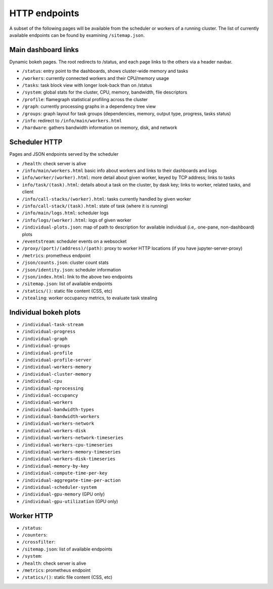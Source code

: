 HTTP endpoints
==============

A subset of the following pages will be available from the scheduler or
workers of a running cluster. The list of currently available endpoints can
be found by examining ``/sitemap.json``.


Main dashboard links
--------------------


Dynamic bokeh pages. The root redirects to /status, and each page links to the
others via a header navbar.

- ``/status``: entry point to the dashboards, shows cluster-wide memory and tasks
- ``/workers``: currently connected workers and their CPU/memory usage
- ``/tasks``: task block view with longer look-back than on /status
- ``/system``: global stats for the cluster, CPU, memory, bandwidth, file descriptors
- ``/profile``: flamegraph statistical profiling across the cluster
- ``/graph``: currently processing graphs in a dependency tree view
- ``/groups``: graph layout for task groups (dependencies, memory, output type, progress, tasks status)
- ``/info``: redirect to ``/info/main/workers.html``
- ``/hardware``: gathers bandwidth information on memory, disk, and network

Scheduler HTTP
--------------

Pages and JSON endpoints served by the scheduler

- ``/health``: check server is alive
- ``/info/main/workers.html`` basic info about workers and links to their dashboards and logs
- ``info/worker/(worker).html``: more detail about given worker, keyed by TCP address; links to tasks
- ``info/task/(task).html``: details about a task on the cluster, by dask key; links to worker,
  related tasks, and client
- ``/info/call-stacks/(worker).html``: tasks currently handled by given worker
- ``/info/call-stack/(task).html``: state of task (where it is running)
- ``/info/main/logs.html``: scheduler logs
- ``/info/logs/(worker).html``: logs of given worker
- ``/individual-plots.json``: map of path to description for available individual
  (i.e,. one-pane, non-dashboard) plots
- ``/eventstream``: scheduler events on a websocket
- ``/proxy/(port)/(address)/(path)``: proxy to worker HTTP locations (if you have jupyter-server-proxy)
- ``/metrics``: prometheus endpoint
- ``/json/counts.json``: cluster count stats
- ``/json/identity.json``: scheduler information
- ``/json/index.html``: link to the above two endpoints
- ``/sitemap.json``: list of available endpoints
- ``/statics/()``: static file content (CSS, etc)
- ``/stealing``: worker occupancy metrics, to evaluate task stealing

Individual bokeh plots
----------------------

- ``/individual-task-stream``
- ``/individual-progress``
- ``/individual-graph``
- ``/individual-groups``
- ``/individual-profile``
- ``/individual-profile-server``
- ``/individual-workers-memory``
- ``/individual-cluster-memory``
- ``/individual-cpu``
- ``/individual-nprocessing``
- ``/individual-occupancy``
- ``/individual-workers``
- ``/individual-bandwidth-types``
- ``/individual-bandwidth-workers``
- ``/individual-workers-network``
- ``/individual-workers-disk``
- ``/individual-workers-network-timeseries``
- ``/individual-workers-cpu-timeseries``
- ``/individual-workers-memory-timeseries``
- ``/individual-workers-disk-timeseries``
- ``/individual-memory-by-key``
- ``/individual-compute-time-per-key``
- ``/individual-aggregate-time-per-action``
- ``/individual-scheduler-system``
- ``/individual-gpu-memory`` (GPU only)
- ``/individual-gpu-utilization`` (GPU only)

Worker HTTP
-----------

- ``/status``:
- ``/counters``:
- ``/crossfilter``:
- ``/sitemap.json``: list of available endpoints
- ``/system``:
- ``/health``: check server is alive
- ``/metrics``: prometheus endpoint
- ``/statics/()``: static file content (CSS, etc)
